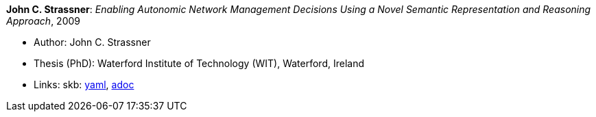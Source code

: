 //
// This file was generated by SKB-Dashboard, task 'lib-yaml2src'
// - on Wednesday November  7 at 08:42:48
// - skb-dashboard: https://www.github.com/vdmeer/skb-dashboard
//

*John C. Strassner*: _Enabling Autonomic Network Management Decisions Using a Novel Semantic Representation and Reasoning Approach_, 2009

* Author: John C. Strassner
* Thesis (PhD): Waterford Institute of Technology (WIT), Waterford, Ireland
* Links:
      skb:
        https://github.com/vdmeer/skb/tree/master/data/library/thesis/phd/2000/strassner-john-2009.yaml[yaml],
        https://github.com/vdmeer/skb/tree/master/data/library/thesis/phd/2000/strassner-john-2009.adoc[adoc]

